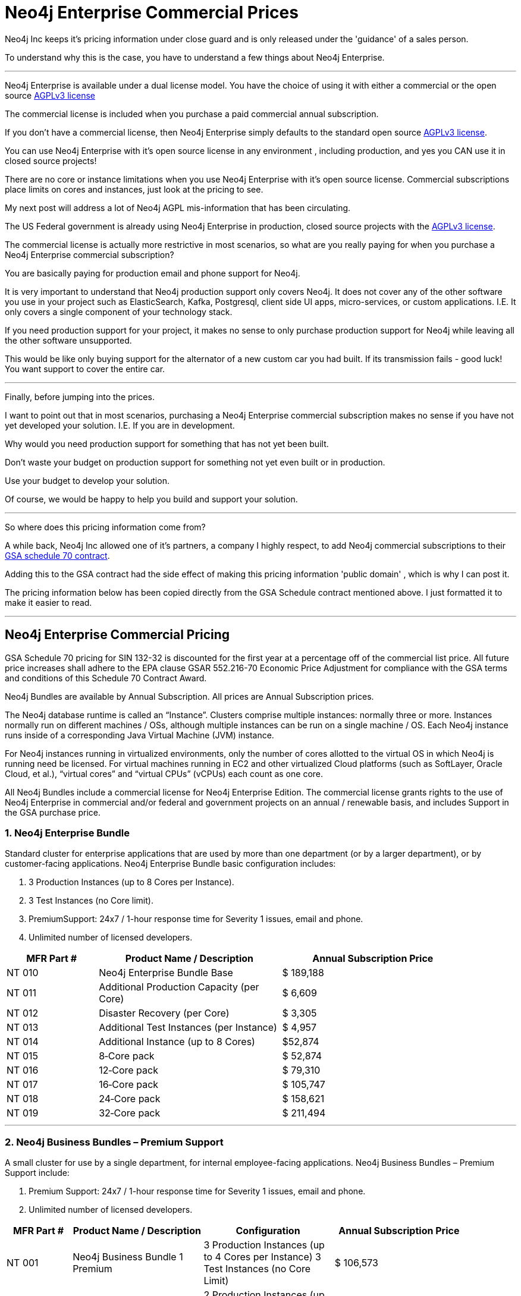 = Neo4j Enterprise Commercial Prices
// :hp-image: /covers/cover.png
:published_at: 2018-01-10
:hp-tags: Neo4j, GraphDatabase, Neo4j Enterprise, open source, commercial pricing, commercial
:linkattrs:
:hp-alt-title: Neo4j Commercial Prices
 
Neo4j Inc keeps it's pricing information under close guard and is only released under the 'guidance' of a sales person.

To understand why this is the case, you have to understand a few things about Neo4j Enterprise.

---

Neo4j Enterprise is available under a dual license model. You have the choice of using it with either a commercial or the open source https://www.gnu.org/licenses/agpl-3.0.en.html[AGPLv3 license, window="_blank"]

The commercial license is included when you purchase a paid commercial annual subscription. 

If you don't have a commercial license, then Neo4j Enterprise simply defaults to the standard open source https://www.gnu.org/licenses/agpl-3.0.en.html[AGPLv3 license, window="_blank"]. 


You can use Neo4j Enterprise with it's open source license in any environment , including production, and yes you CAN use it in closed source projects!  

There are no core or instance limitations when you use Neo4j Enterprise with it's open source license.  Commercial subscriptions place limits on cores and instances, just look at the pricing to see.

My next post will address a lot of Neo4j AGPL mis-information that has been circulating.

The US Federal government is already using Neo4j Enterprise in production, closed source projects with the https://www.gnu.org/licenses/agpl-3.0.en.html[AGPLv3 license, window="_blank"]. 

The commercial license is actually more restrictive in most scenarios, so what are you really paying for when you purchase a Neo4j Enterprise commercial subscription? 

You are basically paying for production email and phone support for Neo4j.    

It is very important to understand that Neo4j production support only covers Neo4j. It does not cover any of the other software you use in your project such as ElasticSearch, Kafka, Postgresql, client side UI apps, micro-services, or custom applications.  I.E. It only covers a single component of your technology stack.

If you need production support for your project, it makes no sense to only purchase production support for Neo4j while leaving all the other software unsupported.

This would be like only buying support for the alternator of a new custom car you had built.  If its transmission fails - good luck!  You want support to cover the entire car.




---


Finally, before jumping into the prices. 

I want to point out that in most scenarios, purchasing a Neo4j Enterprise commercial subscription makes no sense if you have not yet developed your solution. I.E. If you are in development.    

Why would you need production support for something that has not yet been built.  

Don't waste your budget on production support for something not yet even built or in production.  

Use your budget to develop your solution.  

Of course, we would be happy to help you build and support your solution. 

---

So where does this pricing information come from?

A while back, Neo4j Inc allowed one of it's partners, a company I highly respect,  
to add Neo4j commercial subscriptions
to their https://drive.google.com/file/d/0B7w76NCg0bmVd2dpcU5lTjBsQWs/view?usp=sharing[ GSA schedule 70 contract, window="_blank" ].

Adding this to the GSA contract had the side effect of making this pricing information 'public domain' , which is why I can post it.

The pricing information below has been copied directly from the GSA Schedule contract mentioned above.   I just formatted it to make it easier to read. 



---


[discrete]

== Neo4j Enterprise Commercial Pricing


GSA Schedule 70 pricing for SIN 132-32 is discounted for the first year at a percentage off of the commercial list price. All future price increases shall adhere to the EPA clause GSAR 552.216-70 Economic Price Adjustment for compliance with the GSA terms and conditions of this Schedule 70 Contract Award.

Neo4j Bundles are available by Annual Subscription.  All prices are Annual Subscription prices.

The Neo4j database runtime is called an “Instance”. Clusters comprise multiple instances: normally three or more. Instances normally run on different machines / OSs, although multiple instances can be run on a single machine / OS. Each Neo4j instance runs inside of a corresponding Java Virtual Machine (JVM) instance.

For Neo4j instances running in virtualized environments, only the number of cores allotted to the virtual OS in which Neo4j is running need be licensed. For virtual machines running in EC2 and other virtualized Cloud platforms (such as SoftLayer, Oracle Cloud, et al.), “virtual cores” and “virtual CPUs” (vCPUs) each count as one core.

All Neo4j Bundles include a commercial license for Neo4j Enterprise Edition. The commercial license grants rights to the use of Neo4j Enterprise in commercial and/or federal and government projects on an annual / renewable basis, and includes Support in the GSA purchase price.


[discrete]
=== 1. Neo4j Enterprise Bundle

Standard cluster for enterprise applications that are used by more than one department (or by a larger department), or by customer-facing applications. Neo4j Enterprise Bundle basic configuration includes:

a. 3 Production Instances (up to 8 Cores per Instance).

b. 3 Test Instances (no Core limit).

c. PremiumSupport: 24x7 / 1-hour response time for Severity 1 issues, email and
phone.

d. Unlimited number of licensed developers.



[width="90%",cols="50,100,100",options="header"]
|=========================================================
| MFR Part # | Product Name / Description | Annual Subscription Price
| NT 010      | Neo4j Enterprise Bundle Base | $ 189,188
| NT 011 | Additional Production Capacity (per Core) | $ 6,609
| NT 012 | Disaster Recovery (per Core) | $ 3,305
| NT 013 | Additional Test Instances (per Instance)
| $ 4,957
|NT 014
|Additional Instance (up to 8 Cores)
| $52,874
|NT 015
|8‐Core pack
|$ 52,874
|NT 016
|12‐Core pack
|$ 79,310
|NT 017
|16‐Core pack
|$ 105,747
|NT 018
|24‐Core pack
|$ 158,621
|NT 019 | 32‐Core pack | $ 211,494

|=========================================================





* * *






[discrete]
=== 2. Neo4j Business Bundles – Premium Support
A small cluster for use by a single department, for internal employee-facing applications.
Neo4j Business Bundles – Premium Support include:

a. Premium Support: 24x7 / 1-hour response time for Severity 1 issues, email and phone.

b. Unlimited number of licensed developers.



[width="90%",cols="50,100,100, 100",options="header"]
|=========================================================
| MFR Part # | Product Name / Description | Configuration | Annual Subscription Price
| NT 001
|Neo4j Business Bundle 1 Premium
|3 Production Instances (up to 4 Cores per Instance) 3 Test Instances (no Core Limit)
|$ 106,573
|NT 002
|Neo4j Business Bundle 2 Premium
|2 Production Instances (up to 4 Cores per Instance) 2 Test Instances (no Core Limit)
|$ 71,049
|NT 003
|Additional Production Capacity (per Core)
|
|$ 6,609
|NT 004
|Additional Instance (up to 4 Cores)
|
|$ 26,437
|NT 005
|Additional Test Instances (per Instance)
|
|$ 4,957


|=========================================================



* * *


[discrete]
=== 3. Neo4j Business Bundles – Standard Support
A small cluster for use by a single department,
for internal employee-facing applications.
Neo4j Business Bundles – Standard Support include:

a. Standard Support: 10 x 5 / 24-hour response time, email

b. Unlimited number of licensed developers.


[width="90%",cols="50,100,100, 100",options="header"]
|=========================================================
| MFR Part # | Product Name / Description | Configuration | Annual Subscription Price
|NT 501
|Neo4j Business Bundle 1 Standard
|3 Production Instances (up to 4 Cores per Instance) 3 Test Instances (no Core Limit)
|$ 85,259
|NT 502
|Neo4j Business Bundle 2 Standard
|2 Production Instances (up to 4 Cores per Instance) 2 Test Instances (no Core Limit)
|$ 56,839
|NT 503
|Additional Production Capacity (per Core)
|
|$ 5,287
|NT 504
|Additional Instance (up to 4 Cores)
|
|$ 21,149
|NT 505
|Additional Test Instances (per Instance)
|
|$ 3,966


|=========================================================


* * *

[discrete]
=== 4. Neo4j Discovery Bundle
A small single-instance configuration for internal departmental applications.
Neo4j Discovery Bundle basic configuration includes:

a. 1 Production Instances (up to 4 Cores)

b. 1 Test Instances (no Core limit)

c. Standard Support: 10 x 5 / 24-hour response time, email

d. Unlimited number of licensed developers.

[width="90%",cols="50,100,100",options="header"]
|=========================================================
| MFR Part # | Product Name / Description | Annual Subscription Price
|NT 201 | Neo4j Discovery Bundle | $ 29,741
| NT 202 | Additional Production Capacity (per Core [single Instance only])
|$ 6,609
|NT 203
|Additional Test Instances (per Instance)
| $ 4,957

|=========================================================


* * *


Feel free to contact me directly via email at jmsuhy@igovsol.com  if you have questions, comments,
or just want to talk about Neo4j in general.







